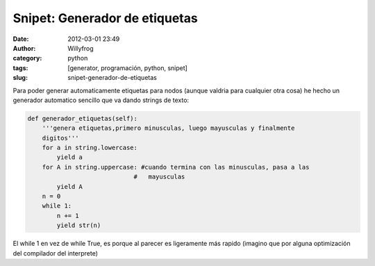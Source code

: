 Snipet: Generador de etiquetas
##############################

:date: 2012-03-01 23:49
:author: Willyfrog
:category: python
:tags: [generator, programación, python, snipet]
:slug: snipet-generador-de-etiquetas

Para poder generar automaticamente etiquetas para nodos (aunque valdria
para cualquier otra cosa) he hecho un generador automatico sencillo que
va dando strings de texto:

.. code-block:: python

    def generador_etiquetas(self):
        '''genera etiquetas,primero minusculas, luego mayusculas y finalmente
        digitos'''
        for a in string.lowercase:
            yield a
        for A in string.uppercase: #cuando termina con las minusculas, pasa a las
                                 #   mayusculas
            yield A
        n = 0
        while 1:
            n += 1
            yield str(n)

El while 1 en vez de while True, es porque al parecer es ligeramente más
rapido (imagino que por alguna optimización del compilador del
interprete)
